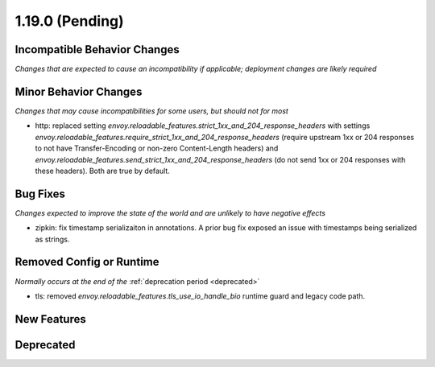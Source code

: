 1.19.0 (Pending)
================

Incompatible Behavior Changes
-----------------------------
*Changes that are expected to cause an incompatibility if applicable; deployment changes are likely required*

Minor Behavior Changes
----------------------
*Changes that may cause incompatibilities for some users, but should not for most*

* http: replaced setting `envoy.reloadable_features.strict_1xx_and_204_response_headers` with settings
  `envoy.reloadable_features.require_strict_1xx_and_204_response_headers`
  (require upstream 1xx or 204 responses to not have Transfer-Encoding or non-zero Content-Length headers) and
  `envoy.reloadable_features.send_strict_1xx_and_204_response_headers`
  (do not send 1xx or 204 responses with these headers). Both are true by default.

Bug Fixes
---------
*Changes expected to improve the state of the world and are unlikely to have negative effects*

* zipkin: fix timestamp serializaiton in annotations. A prior bug fix exposed an issue with timestamps being serialized as strings.

Removed Config or Runtime
-------------------------
*Normally occurs at the end of the* :ref:`deprecation period <deprecated>`

* tls: removed `envoy.reloadable_features.tls_use_io_handle_bio` runtime guard and legacy code path.

New Features
------------

Deprecated
----------
